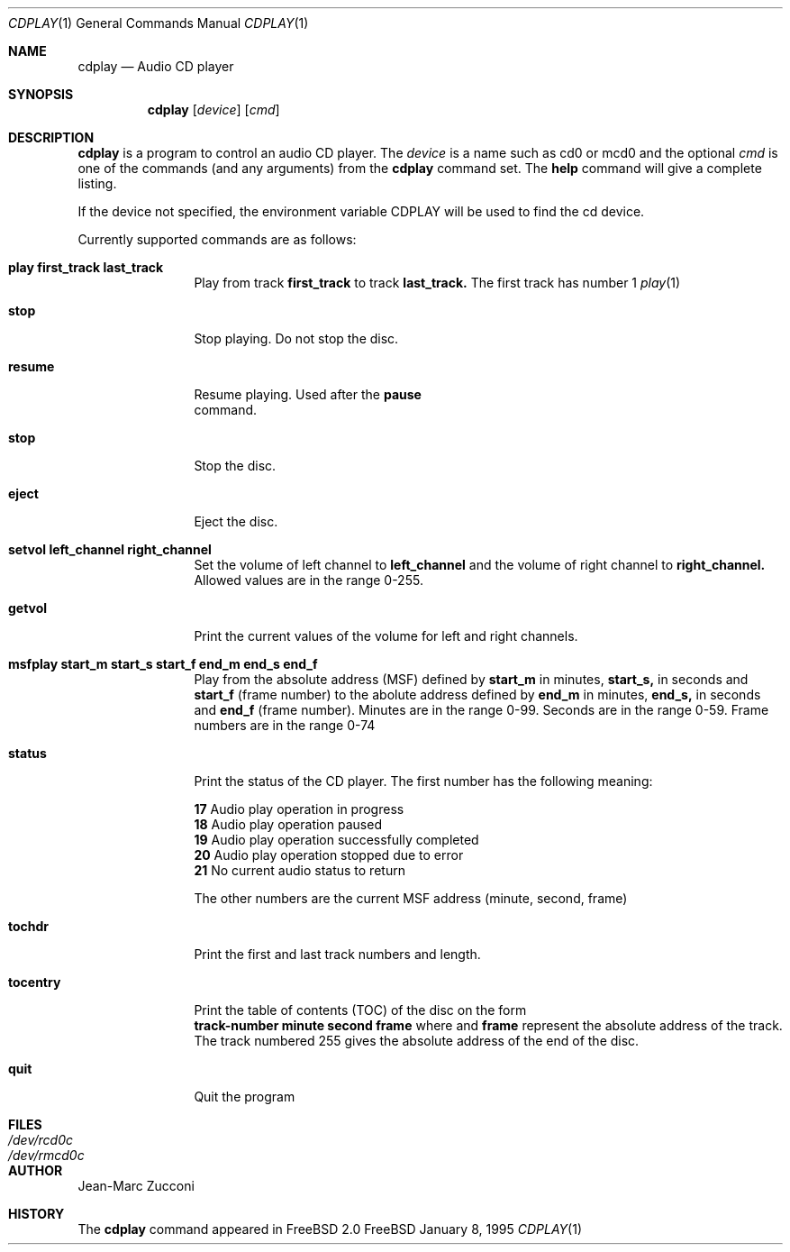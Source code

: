 .Dd January 8, 1995
.Dt CDPLAY 1
.Os FreeBSD
.Sh NAME
.Nm cdplay
.Nd Audio CD player
.Sh SYNOPSIS
.Nm cdplay
.Op Ar device
.Op Ar cmd
.Sh DESCRIPTION
.Nm cdplay
is a program to control an audio CD player.  The
.Ar device
is a name such as cd0 or mcd0 and the optional
.Ar cmd
is one of the commands (and any arguments) from the
.Nm
command set.  The \fBhelp\fR command will give a complete listing.
.Pp
If the device not specified, the environment variable 
.Ev CDPLAY
will be used to find the cd device.
.Pp
Currently supported commands are as follows:
.Bl -tag -width Cm
.It Cm play first_track last_track
Play from track 
.Nm first_track
to track 
.Nm last_track. 
The first track has number 1
.Xr play 1
.It Cm stop
Stop playing. Do not stop the disc.
.It Cm resume
Resume playing. Used after the 
.Nm pause
 command.
.It Cm stop
Stop the disc.
.It Cm eject
Eject the disc.
.It Cm setvol left_channel right_channel
Set the volume of left channel to 
.Nm left_channel
and the volume of right channel to 
.Nm right_channel. 
Allowed values are in the range 0-255. 
.It Cm getvol
Print the current values of the volume for left and right channels.
.It Cm msfplay start_m start_s start_f end_m end_s end_f
Play from the absolute address
(MSF) defined by 
.Nm start_m
in minutes, 
.Nm start_s,
in seconds and 
.Nm start_f
(frame number) to the abolute address defined by
.Nm end_m
in minutes, 
.Nm end_s,
in seconds and 
.Nm end_f
(frame number). Minutes are in the range 0-99. Seconds are in the range 0-59.
Frame numbers are in the range 0-74
.It Cm  status
Print the status of the CD player. The first number has the following meaning: 
.sp
.Nm 17
Audio play operation in progress
.br           
.Nm 18
Audio play operation paused 
.br           
.Nm 19
Audio play operation successfully completed
.br           
.Nm 20
Audio play operation stopped due to error
.br           
.Nm 21
No current audio status to return 
.sp
The other numbers are the current MSF address (minute, second, frame)
.It Cm tochdr
Print the first and last track numbers and length.
.It Cm tocentry
Print the table of contents (TOC) of the disc on the form
.br 
.Nm track-number minute second frame 
where 
.NM minute, second
and 
.Nm frame
represent the absolute address of the track.
.br
The track numbered 255 gives the absolute address of the end of the disc.
.It Cm  quit
Quit the program
.Sh FILES
.Bl -tag -width /dev/rmcd0c -compact
.It Pa /dev/rcd0c
.It Pa /dev/rmcd0c
.El
.Sh AUTHOR
Jean-Marc Zucconi
.Sh HISTORY
The
.Nm cdplay
command appeared in FreeBSD 2.0
